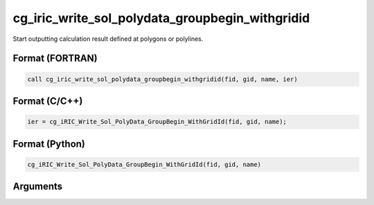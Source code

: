 cg_iric_write_sol_polydata_groupbegin_withgridid
=====================================================

Start outputting calculation result defined at polygons or polylines.

Format (FORTRAN)
------------------
.. code-block:: fortran

   call cg_iric_write_sol_polydata_groupbegin_withgridid(fid, gid, name, ier)

Format (C/C++)
----------------
.. code-block:: c

   ier = cg_iRIC_Write_Sol_PolyData_GroupBegin_WithGridId(fid, gid, name);

Format (Python)
----------------
.. code-block:: python

   cg_iRIC_Write_Sol_PolyData_GroupBegin_WithGridId(fid, gid, name)

Arguments
---------

.. csv-table:: Arguments of cg_iric_write_sol_polydata_groupbegin_withgridid
  :file: cg_iric_write_sol_polydata_groupbegin_withgridid_args.csv
  :header-rows: 1
